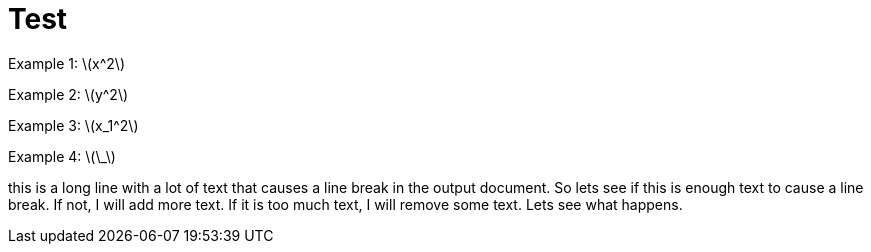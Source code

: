 = Test
:stem: latexmath
:pdf-themesdir: {root}/theme
:imagesdir: {root}/media
:pdf-theme: test

Example 1: stem:[x^2]

Example 2: stem:[y^2]

Example 3: stem:[x_1^2]

Example 4: stem:[\_]

this is a long line with a lot of text that causes a line break in the output document.
So lets see if this is enough text to cause a line break.
If not, I will add more text. If it is too much text, I will remove some text.
Lets see what happens.
